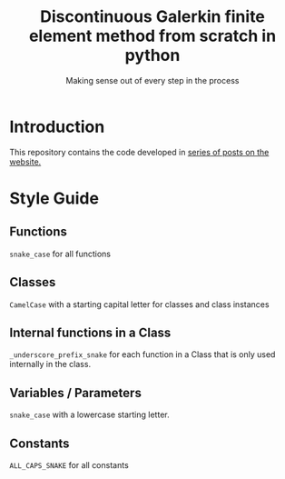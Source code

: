 #+TITLE: Discontinuous Galerkin finite element method from scratch in python
#+SUBTITLE: Making sense out of every step in the process
* Introduction
This repository contains the code developed in [[https://govango.org/blogs/discontinuous-galerkin-method-from-scratch-in-python-the-finite-element][series of posts on the website.]]

* Style Guide
** Functions
~snake_case~ for all functions
** Classes
~CamelCase~ with a starting capital letter for classes and class instances
** Internal functions in a Class
~_underscore_prefix_snake~ for each function in a Class that is only used internally in the class.
** Variables / Parameters
~snake_case~ with a lowercase starting letter.
** Constants
~ALL_CAPS_SNAKE~ for all constants
